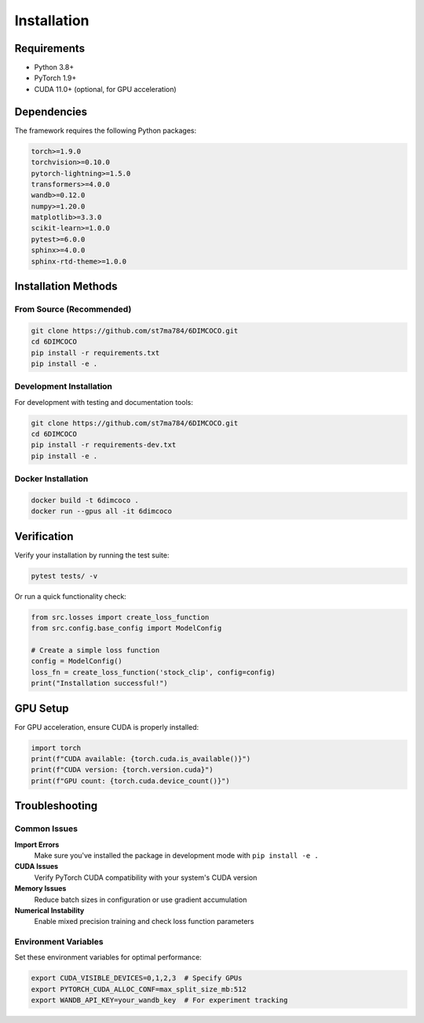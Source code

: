 Installation
============

Requirements
------------

* Python 3.8+
* PyTorch 1.9+
* CUDA 11.0+ (optional, for GPU acceleration)

Dependencies
------------

The framework requires the following Python packages:

.. code-block:: text

   torch>=1.9.0
   torchvision>=0.10.0
   pytorch-lightning>=1.5.0
   transformers>=4.0.0
   wandb>=0.12.0
   numpy>=1.20.0
   matplotlib>=3.3.0
   scikit-learn>=1.0.0
   pytest>=6.0.0
   sphinx>=4.0.0
   sphinx-rtd-theme>=1.0.0

Installation Methods
--------------------

From Source (Recommended)
~~~~~~~~~~~~~~~~~~~~~~~~~~

.. code-block:: bash

   git clone https://github.com/st7ma784/6DIMCOCO.git
   cd 6DIMCOCO
   pip install -r requirements.txt
   pip install -e .

Development Installation
~~~~~~~~~~~~~~~~~~~~~~~~

For development with testing and documentation tools:

.. code-block:: bash

   git clone https://github.com/st7ma784/6DIMCOCO.git
   cd 6DIMCOCO
   pip install -r requirements-dev.txt
   pip install -e .

Docker Installation
~~~~~~~~~~~~~~~~~~~

.. code-block:: bash

   docker build -t 6dimcoco .
   docker run --gpus all -it 6dimcoco

Verification
------------

Verify your installation by running the test suite:

.. code-block:: bash

   pytest tests/ -v

Or run a quick functionality check:

.. code-block:: python

   from src.losses import create_loss_function
   from src.config.base_config import ModelConfig
   
   # Create a simple loss function
   config = ModelConfig()
   loss_fn = create_loss_function('stock_clip', config=config)
   print("Installation successful!")

GPU Setup
----------

For GPU acceleration, ensure CUDA is properly installed:

.. code-block:: python

   import torch
   print(f"CUDA available: {torch.cuda.is_available()}")
   print(f"CUDA version: {torch.version.cuda}")
   print(f"GPU count: {torch.cuda.device_count()}")

Troubleshooting
---------------

Common Issues
~~~~~~~~~~~~~

**Import Errors**
   Make sure you've installed the package in development mode with ``pip install -e .``

**CUDA Issues**
   Verify PyTorch CUDA compatibility with your system's CUDA version

**Memory Issues**
   Reduce batch sizes in configuration or use gradient accumulation

**Numerical Instability**
   Enable mixed precision training and check loss function parameters

Environment Variables
~~~~~~~~~~~~~~~~~~~~~~

Set these environment variables for optimal performance:

.. code-block:: bash

   export CUDA_VISIBLE_DEVICES=0,1,2,3  # Specify GPUs
   export PYTORCH_CUDA_ALLOC_CONF=max_split_size_mb:512
   export WANDB_API_KEY=your_wandb_key  # For experiment tracking
